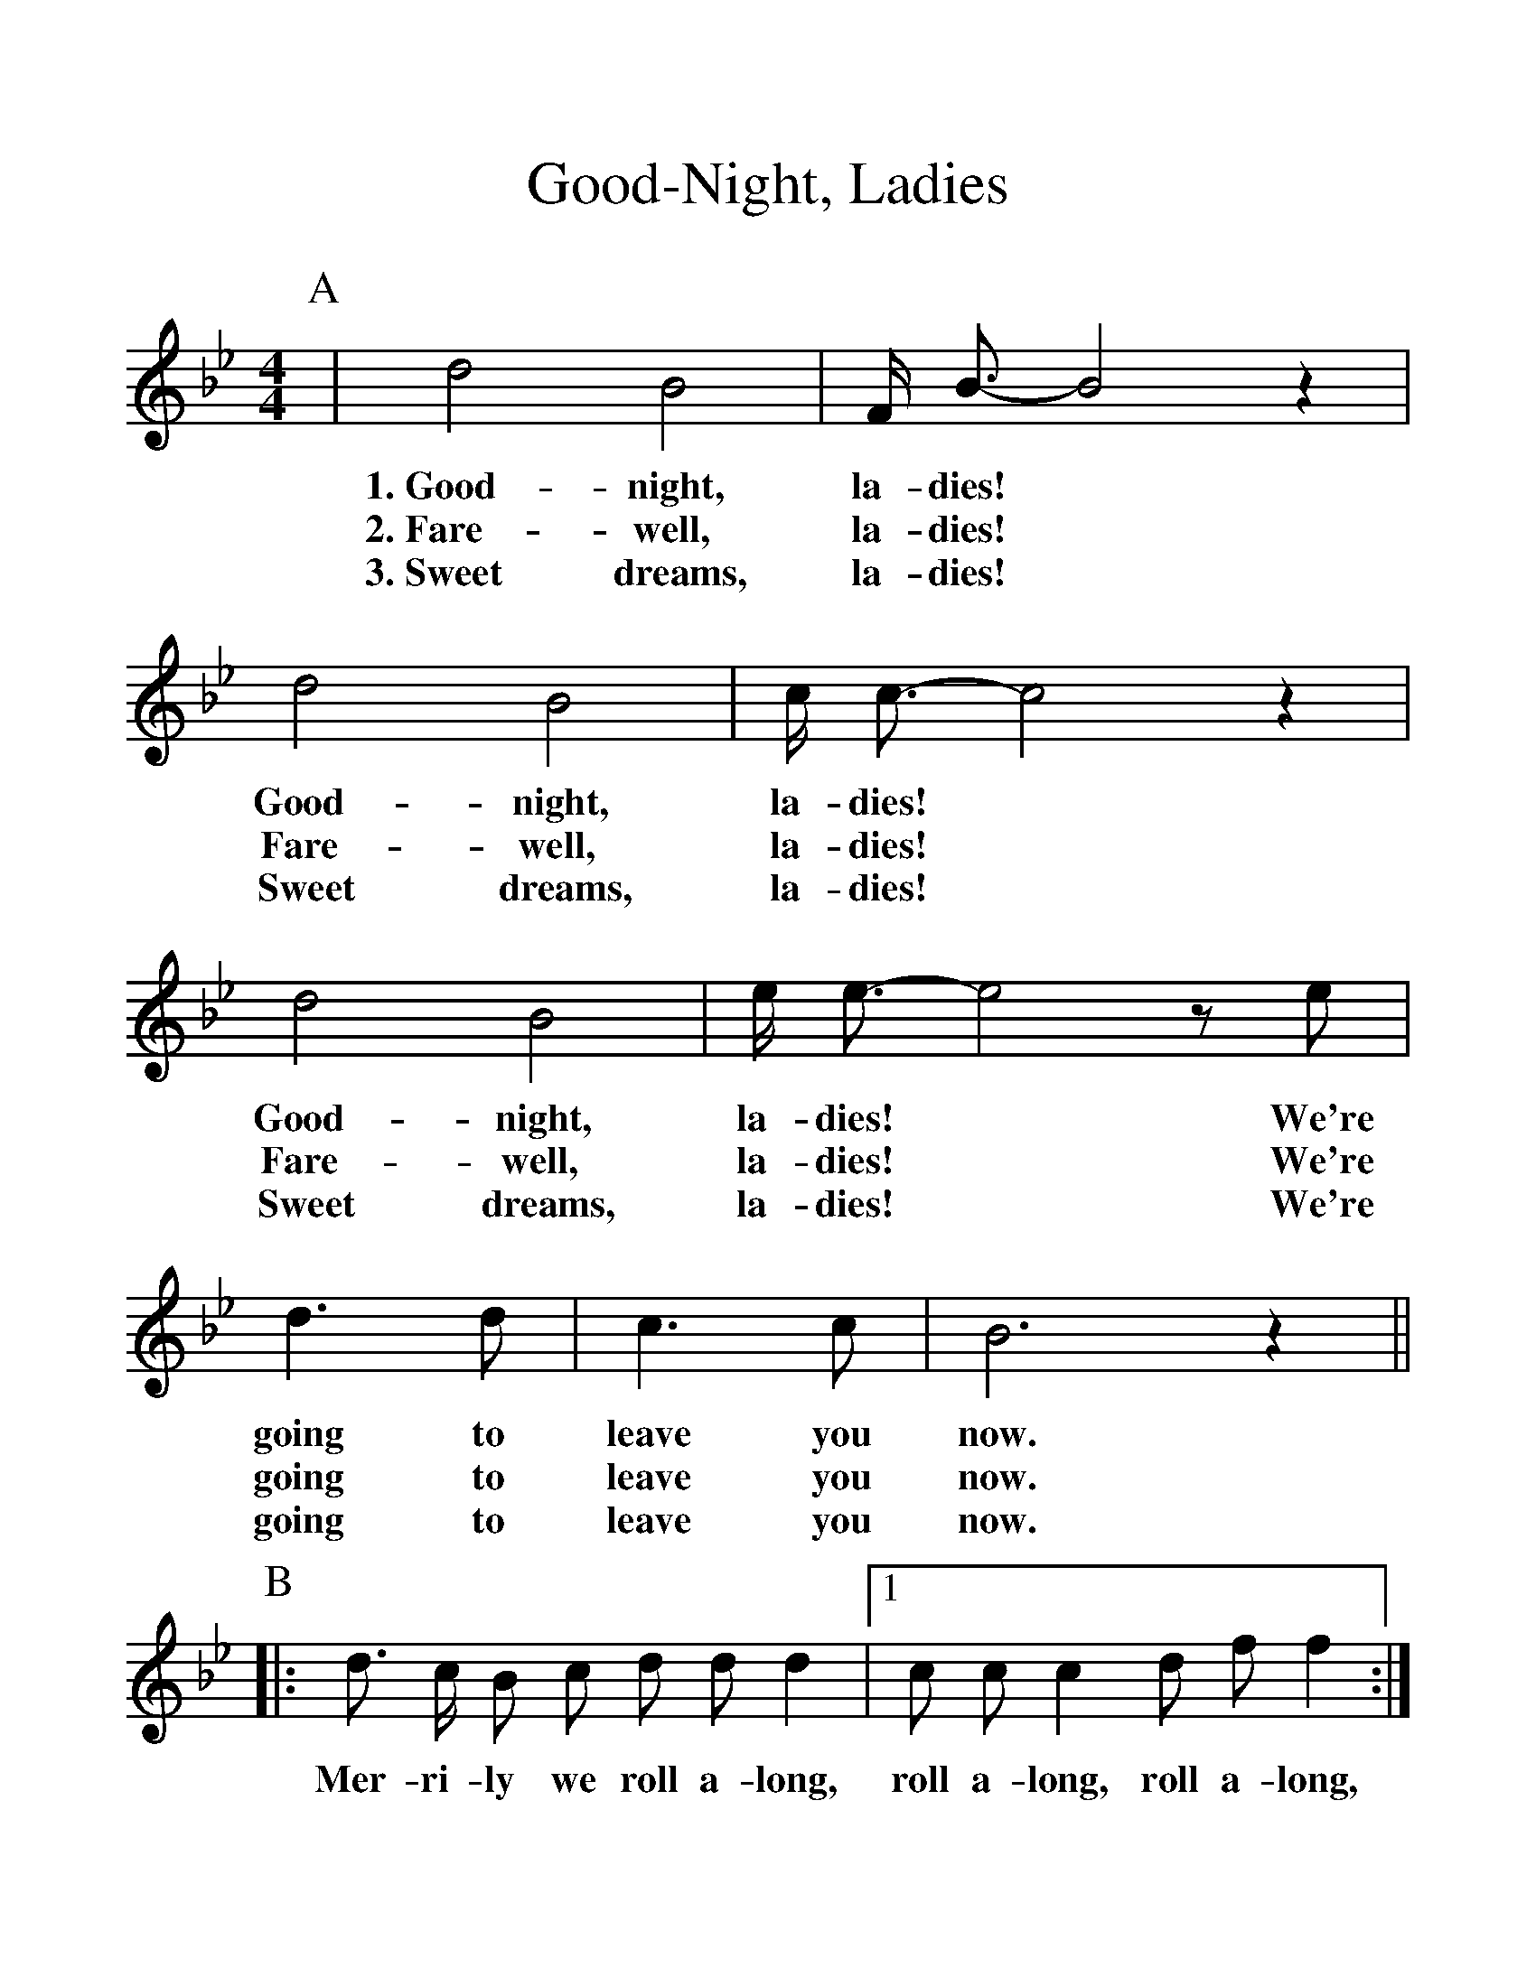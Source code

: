 %%scale 1.2
%%barsperstaff 4
X:1
T:Good-Night, Ladies
M:4/4
L:1/4
K:Bb
P:A
|d2 B2 | F/4 B3/4-B2 z | d2 B2 | c/4 c3/4-c2 z | d2 B2 | e/4 e3/4-e2 z/ e/ | d > d
w:1.~Good-night, la-dies!* Good-night, la-dies!* Good-night, la-dies!* We're going to
w:2.~Fare-well, la-dies!* Fare-well, la-dies!* Fare-well, la-dies!* We're going to
w:3.~Sweet dreams, la-dies!* Sweet dreams, la-dies!* Sweet dreams, la-dies!* We're going to
|c > c | B3 z||
w:leave you now.
w:leave you now.
w:leave you now.
P:B
|: d3/4 c/4 B/ c/ d/ d/ d |1 c/ c/ c d/ f/ f :|2 c3/4 c/4 d/ c/ B2 ||
w: Mer-ri-ly we roll a-long, roll a-long, roll a-long, O'er the dark blue sea.
